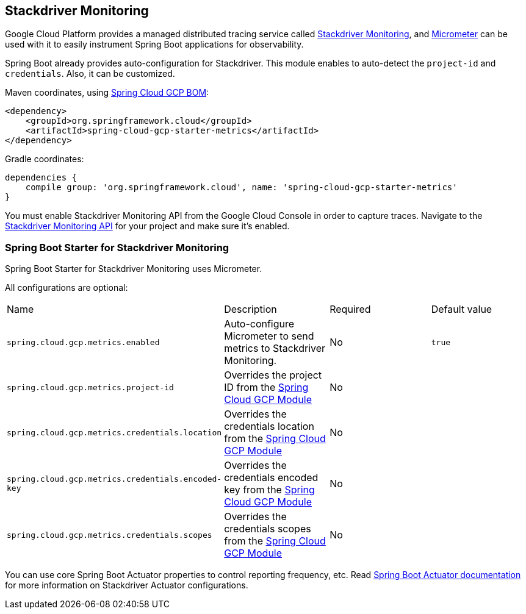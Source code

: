 == Stackdriver Monitoring

Google Cloud Platform provides a managed distributed tracing service called https://cloud.google.com/monitoring/[Stackdriver Monitoring], and https://micrometer.io/docs/registry/stackdriver[Micrometer] can be used with it to easily instrument Spring Boot applications for observability.

Spring Boot already provides auto-configuration for Stackdriver. This module enables to auto-detect the `project-id` and `credentials`. Also, it can be customized.

Maven coordinates, using <<getting-started.adoc#_bill_of_materials, Spring Cloud GCP BOM>>:

[source,xml]
----
<dependency>
    <groupId>org.springframework.cloud</groupId>
    <artifactId>spring-cloud-gcp-starter-metrics</artifactId>
</dependency>
----

Gradle coordinates:

[source,subs="normal"]
----
dependencies {
    compile group: 'org.springframework.cloud', name: 'spring-cloud-gcp-starter-metrics'
}
----

You must enable Stackdriver Monitoring API from the Google Cloud Console in order to capture traces.
Navigate to the https://console.cloud.google.com/apis/api/monitoring.googleapis.com/overview[Stackdriver Monitoring API] for your project and make sure it’s enabled.

=== Spring Boot Starter for Stackdriver Monitoring

Spring Boot Starter for Stackdriver Monitoring uses Micrometer.

All configurations are optional:

|===
| Name | Description | Required | Default value
| `spring.cloud.gcp.metrics.enabled` | Auto-configure Micrometer to send metrics to Stackdriver Monitoring. | No | `true`
| `spring.cloud.gcp.metrics.project-id` | Overrides the project ID from the <<spring-cloud-gcp-core,Spring Cloud GCP Module>> | No |
| `spring.cloud.gcp.metrics.credentials.location` | Overrides the credentials location from the <<spring-cloud-gcp-core,Spring Cloud GCP Module>> | No |
| `spring.cloud.gcp.metrics.credentials.encoded-key` | Overrides the credentials encoded key from the <<spring-cloud-gcp-core,Spring Cloud GCP Module>> | No |
| `spring.cloud.gcp.metrics.credentials.scopes` | Overrides the credentials scopes from the <<spring-cloud-gcp-core,Spring Cloud GCP Module>> | No |
|===

You can use core Spring Boot Actuator properties to control reporting frequency, etc.
Read https://docs.spring.io/spring-boot/docs/current/reference/htmlsingle/#production-ready-metrics-export-stackdriver[Spring Boot Actuator documentation] for more information on Stackdriver Actuator configurations.
